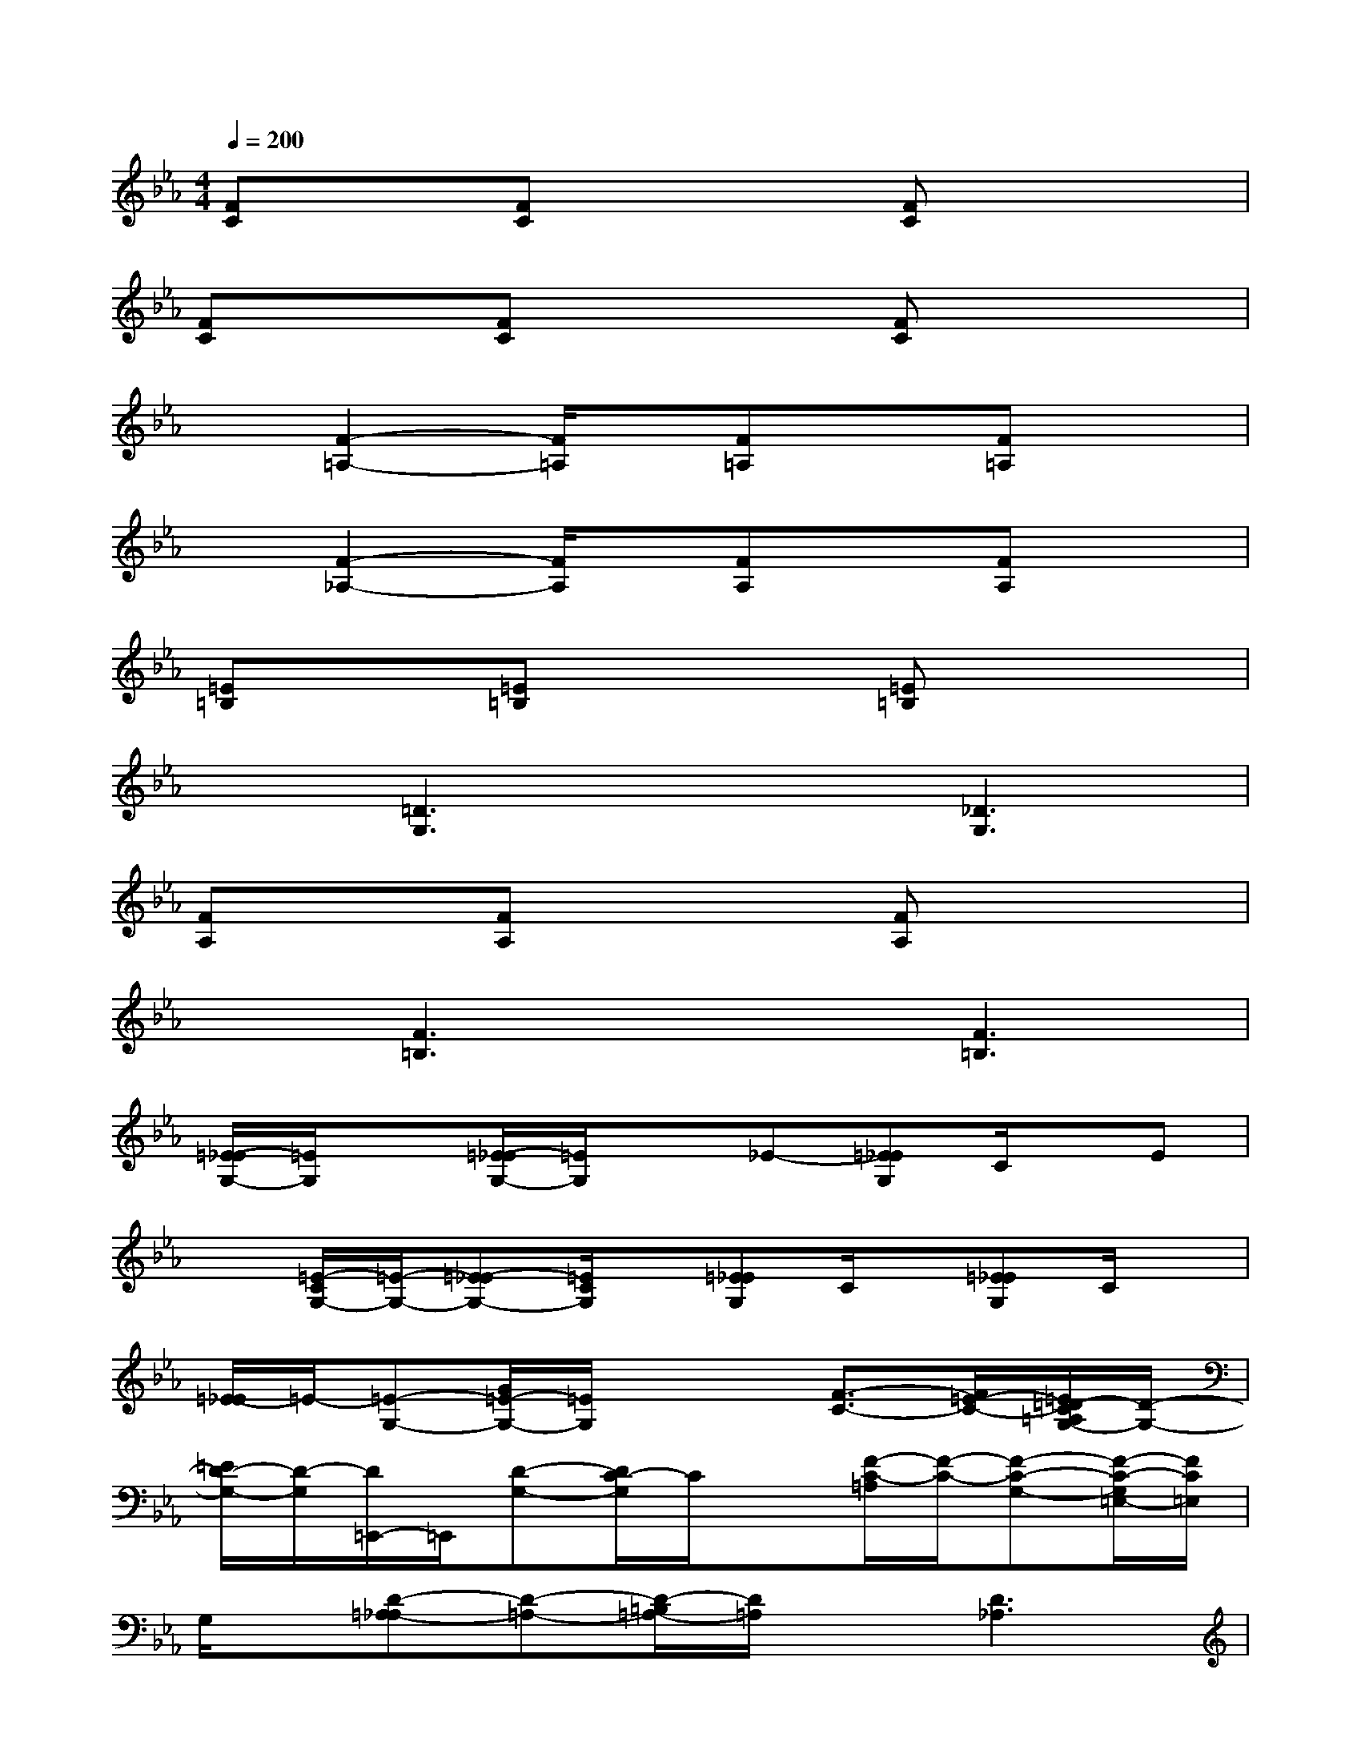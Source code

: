 X:1
T:
M:4/4
L:1/8
Q:1/4=200
K:Eb%3flats
V:1
[FC]x[FC]x2[FC]x2|
[FC]x[FC]x2[FC]x2|
x[F2-=A,2-][F/2=A,/2]x/2[F=A,]x[F=A,]x|
x[F2-_A,2-][F/2A,/2]x/2[FA,]x[FA,]x|
[=E=B,]x[=E=B,]x2[=E=B,]x2|
x[=D3G,3]x[_D3G,3]|
[FA,]x[FA,]x2[FA,]x2|
x[F3=B,3]x[F3=B,3]|
[=E/2-_E/2G,/2-][=E/2G,/2]x[=E/2-_E/2G,/2-][=E/2G,/2]x_E-[=E_EG,]C/2x/2E|
x[=E/2-C/2G,/2-][=E/2-G,/2-][=E-_EG,-][=E/2C/2G,/2]x/2[=E_EG,]C/2x/2[=E_EG,]C/2x/2|
[=E/2-_E/2]=E/2-[=E-G,-][G/2=E/2-G,/2-][=E/2G,/2]x2[F3/2-C3/2-][F/2=E/2-C/2-][=E/2=D/2-C/2=A,/2G,/2-][D/2-G,/2-]|
[=E/2D/2-G,/2-][D/2-G,/2][D/2=E,,/2-]=E,,/2[D-G,-][D/2C/2-G,/2]C/2x[F/2-C/2-=A,/2][F/2-C/2-][F-C-G,-][F/2-C/2-G,/2=E,/2-][F/2C/2=E,/2]|
G,/2x/2[D-=A,-_A,][D-=A,-][D/2-=B,/2=A,/2-][D/2=A,/2]x[D3_A,3]|
x[d/2-_B/2=E/2D/2-=A,/2-][d/2-D/2-=A,/2-][d=BD-=A,-][=E/2D/2-=A,/2-][D/2=A,/2]_A-[AD-A,-][=E/2D/2-A,/2-][D3/2A,3/2]|
[_B-_D-][B_D-G,-][_D3/2-G,3/2][=A/2_D/2-][_DG,]x[G/2_D/2-G,/2-][_D/2G,/2]x|
[FB,][=E/2-_D/2-=A,/2G,,/2-][=E/2_D/2G,,/2][F3/2B,3/2]x/2[G/2-_D/2-=A,/2][G/2_D/2][_D3G,3]